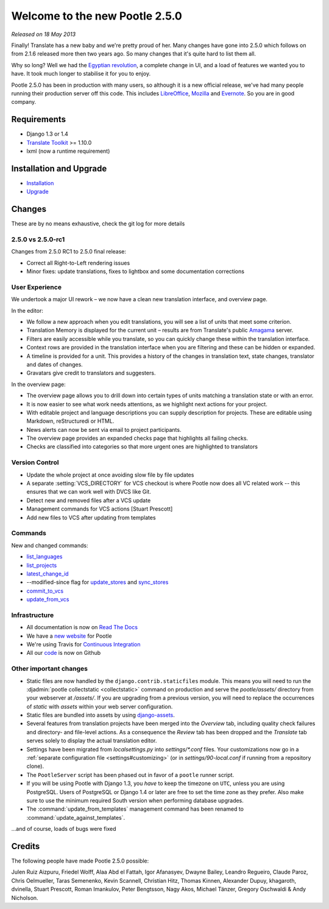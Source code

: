 ===============================
Welcome to the new Pootle 2.5.0
===============================

*Released on 18 May 2013*

Finally! Translate has a new baby and we're pretty proud of her. Many changes
have gone into 2.5.0 which follows on from 2.1.6 released more then two years
ago. So many changes that it's quite hard to list them all.

Why so long? Well we had the `Egyptian revolution
<https://www.google.co.uk/search?q=%23freealaa&tbm=isch>`_, a complete change
in UI, and a load of features we wanted you to have.  It took much longer to
stabilise it for you to enjoy.

Pootle 2.5.0 has been in production with many users, so although it is a new
official release, we've had many people running their production server off
this code.  This includes `LibreOffice
<https://translations.documentfoundation.org/>`_, `Mozilla
<https://mozilla.locamotion.org/>`_ and `Evernote
<https://translate.evernote.com/>`_. So you are in good company.

Requirements
============
- Django 1.3 or 1.4
- `Translate Toolkit <http://toolkit.translatehouse.org/download.html>`_ >=
  1.10.0
- lxml (now a runtime requirement)

Installation and Upgrade
========================
- `Installation
  <http://docs.translatehouse.org/projects/pootle/en/stable-2.5.0/server/installation.html>`_
- `Upgrade
  <http://docs.translatehouse.org/projects/pootle/en/stable-2.5.0/server/upgrading.html>`_

Changes
=======

These are by no means exhaustive, check the git log for more details

2.5.0 vs 2.5.0-rc1
------------------
Changes from 2.5.0 RC1 to 2.5.0 final release:

- Correct all Right-to-Left rendering issues
- Minor fixes: update translations, fixes to lightbox and some documentation
  corrections

User Experience
---------------
We undertook a major UI rework – we now have a clean new translation interface,
and overview page.

In the editor:

- We follow a new approach when you edit translations, you will see a list of
  units that meet some criterion.
- Translation Memory is displayed for the current unit – results are from
  Translate's public `Amagama <http://amagama.translatehouse.org/>`_ server.
- Filters are easily accessible while you translate, so you can quickly change
  these within the translation interface.
- Context rows are provided in the translation interface when you are filtering
  and these can be hidden or expanded.
- A timeline is provided for a unit. This provides a history of the changes in
  translation text, state changes, translator and dates of changes.
- Gravatars give credit to translators and suggesters.

In the overview page:

- The overview page allows you to drill down into certain types of units
  matching a translation state or with an error.
- It is now easier to see what work needs attentions, as we highlight next
  actions for your project.
- With editable project and language descriptions you can supply description
  for projects. These are editable using Markdown, reStructuredi or HTML.
- News alerts can now be sent via email to project participants.
- The overview page provides an expanded checks page that highlights all
  failing checks.
- Checks are classified into categories so that more urgent ones are
  highlighted to translators


Version Control
---------------
- Update the whole project at once avoiding slow file by file updates
- A separate :setting:`VCS_DIRECTORY`
  for VCS checkout is where Pootle now does all VC related work -- this ensures
  that we can work well with DVCS like Git.
- Detect new and removed files after a VCS update
- Management commands for VCS actions [Stuart Prescott]
- Add new files to VCS after updating from templates

Commands
--------
New and changed commands:

- `list_languages
  <http://docs.translatehouse.org/projects/pootle/en/stable-2.5.0/server/commands.html#list-languages>`_
- `list_projects
  <http://docs.translatehouse.org/projects/pootle/en/stable-2.5.0/server/commands.html#list-projects>`_
- `latest_change_id
  <http://docs.translatehouse.org/projects/pootle/en/stable-2.5.0/server/commands.html#latest-change-id>`_
- --modified-since flag for `update_stores
  <http://docs.translatehouse.org/projects/pootle/en/stable-2.5.0/server/commands.html#update-stores>`_
  and `sync_stores
  <http://docs.translatehouse.org/projects/pootle/en/stable-2.5.0/server/commands.html#sync-stores>`_
- `commit_to_vcs
  <http://docs.translatehouse.org/projects/pootle/en/stable-2.5.0/server/commands.html#commit-to-vcs>`_
- `update_from_vcs
  <http://docs.translatehouse.org/projects/pootle/en/stable-2.5.0/server/commands.html#update-from-vcs>`_

Infrastructure
--------------
- All documentation is now on `Read The Docs
  <http://docs.translatehouse.org/projects/pootle/en/stable-2.5.0/>`_
- We have a `new website <http://pootle.translatehouse.org/>`_ for Pootle
- We're using Travis for `Continuous Integration
  <https://travis-ci.org/translate/pootle>`_
- All our `code <https://github.com/translate/pootle>`_ is now on Github


Other important changes
-----------------------
- Static files are now handled by the ``django.contrib.staticfiles`` module.
  This means you will need to run the :djadmin:`pootle collectstatic
  <collectstatic>` command on production and serve the *pootle/assets/*
  directory from your webserver at */assets/*. If you are upgrading from a
  previous version, you will need to replace the occurrences of *static* with
  *assets* within your web server configuration.
- Static files are bundled into assets by using `django-assets
  <http://django-assets.readthedocs.org/en/latest/>`_.
- Several features from translation projects have been merged into the
  *Overview* tab, including quality check failures and directory- and
  file-level actions. As a consequence the *Review* tab has been dropped and
  the *Translate* tab serves solely to display the actual translation editor.
- Settings have been migrated from *localsettings.py* into *settings/\*.conf*
  files. Your customizations now go in a :ref:`separate configuration file
  <settings#customizing>` (or in *settings/90-local.conf* if running from a
  repository clone).
- The ``PootleServer`` script has been phased out in favor of a ``pootle``
  runner script.
- If you will be using Pootle with Django 1.3, you *have* to keep the timezone
  on ``UTC``, unless you are using PostgreSQL. Users of PostgreSQL or Django
  1.4 or later are free to set the time zone as they prefer.  Also make sure to
  use the minimum required South version when performing database upgrades.
- The :command:`update_from_templates` management command has been renamed to
  :command:`update_against_templates`.

...and of course, loads of bugs were fixed

Credits
=======
The following people have made Pootle 2.5.0 possible:

Julen Ruiz Aizpuru, Friedel Wolff, Alaa Abd el Fattah, Igor Afanasyev,
Dwayne Bailey, Leandro Regueiro, Claude Paroz, Chris Oelmueller,
Taras Semenenko, Kevin Scannell, Christian Hitz, Thomas Kinnen,
Alexander Dupuy, khagaroth, dvinella, Stuart Prescott, Roman Imankulov,
Peter Bengtsson, Nagy Akos, Michael Tänzer, Gregory Oschwaldi & Andy Nicholson.
